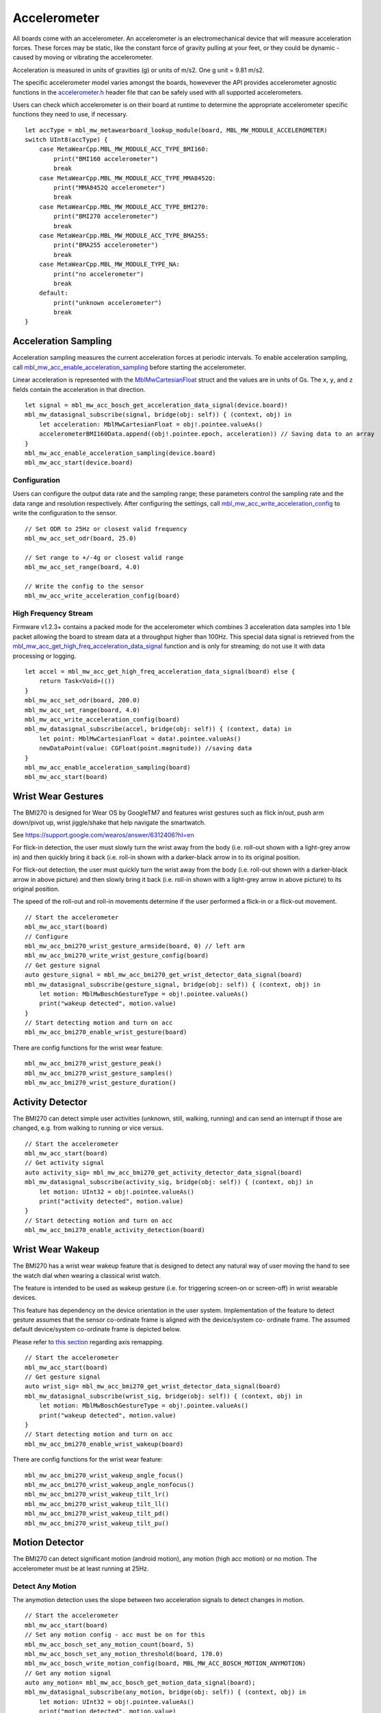 .. highlight:: swift

Accelerometer
=============
All boards come with an accelerometer. An accelerometer is an electromechanical device that will measure acceleration forces. 
These forces may be static, like the constant force of gravity pulling at your feet, or they could be dynamic - caused by moving or vibrating the accelerometer.

Acceleration is measured in units of gravities (g) or units of m/s2. One g unit = 9.81 m/s2.

The specific accelerometer model varies amongst the boards, howevever the API provides accelerometer 
agnostic functions in the `accelerometer.h <https://mbientlab.com/docs/metawear/cpp/latest/accelerometer_8h.html>`_ header file that can be safely used with all supported accelerometers.

Users can check which accelerometer is on their board at runtime to determine the appropriate accelerometer specific functions they need to use, if necessary. ::

    let accType = mbl_mw_metawearboard_lookup_module(board, MBL_MW_MODULE_ACCELEROMETER)
    switch UInt8(accType) {
        case MetaWearCpp.MBL_MW_MODULE_ACC_TYPE_BMI160:
            print("BMI160 accelerometer")
            break
        case MetaWearCpp.MBL_MW_MODULE_ACC_TYPE_MMA8452Q:
            print("MMA8452Q accelerometer")
            break
        case MetaWearCpp.MBL_MW_MODULE_ACC_TYPE_BMI270:
            print("BMI270 accelerometer")
            break
        case MetaWearCpp.MBL_MW_MODULE_ACC_TYPE_BMA255:
            print("BMA255 accelerometer")
            break
        case MetaWearCpp.MBL_MW_MODULE_TYPE_NA:
            print("no accelerometer")
            break
        default:
            print("unknown accelerometer")
            break
    }

Acceleration Sampling
---------------------
Acceleration sampling measures the current acceleration forces at periodic intervals.  To enable acceleration sampling, call 
`mbl_mw_acc_enable_acceleration_sampling <https://mbientlab.com/docs/metawear/cpp/latest/accelerometer_8h.html#a58272eea512ca22d0de2ae0db0e9f867>`_ 
before starting the accelerometer.

Linear acceleration is represented with the 
`MblMwCartesianFloat <https://mbientlab.com/docs/metawear/cpp/latest/structMblMwCartesianFloat.html>`_ struct and the values are in units of Gs.  The 
``x``, ``y``, and ``z`` fields contain the acceleration in that direction. ::

    let signal = mbl_mw_acc_bosch_get_acceleration_data_signal(device.board)!
    mbl_mw_datasignal_subscribe(signal, bridge(obj: self)) { (context, obj) in
        let acceleration: MblMwCartesianFloat = obj!.pointee.valueAs()
        accelerometerBMI160Data.append((obj!.pointee.epoch, acceleration)) // Saving data to an array
    }
    mbl_mw_acc_enable_acceleration_sampling(device.board)
    mbl_mw_acc_start(device.board)

Configuration
^^^^^^^^^^^^^
Users can configure the output data rate and the sampling range; these parameters control the sampling rate and the data range and resolution 
respectively.  After configuring the settings, call 
`mbl_mw_acc_write_acceleration_config <https://mbientlab.com/docs/metawear/cpp/latest/accelerometer_8h.html#a7f3339b25871344518175f97ae7c95b7>`_ to 
write the configuration to the sensor. ::

    // Set ODR to 25Hz or closest valid frequency
    mbl_mw_acc_set_odr(board, 25.0)
    
    // Set range to +/-4g or closest valid range
    mbl_mw_acc_set_range(board, 4.0)
        
    // Write the config to the sensor
    mbl_mw_acc_write_acceleration_config(board)


High Frequency Stream
^^^^^^^^^^^^^^^^^^^^^
Firmware v1.2.3+ contains a packed mode for the accelerometer which combines 3 acceleration data samples into 1 ble packet allowing the board to 
stream data at a throughput higher than 100Hz.  This special data signal is retrieved from the 
`mbl_mw_acc_get_high_freq_acceleration_data_signal <https://mbientlab.com/docs/metawear/cpp/latest/accelerometer_8h.html#a9203ed5a20d63f6c37ae173aabaaa287>`_ function 
and is only for streaming; do not use it with data processing or logging.  ::

    let accel = mbl_mw_acc_get_high_freq_acceleration_data_signal(board) else {
        return Task<Void>(())
    }
    mbl_mw_acc_set_odr(board, 200.0)
    mbl_mw_acc_set_range(board, 4.0)
    mbl_mw_acc_write_acceleration_config(board)
    mbl_mw_datasignal_subscribe(accel, bridge(obj: self)) { (context, data) in
        let point: MblMwCartesianFloat = data!.pointee.valueAs()
        newDataPoint(value: CGFloat(point.magnitude)) //saving data
    }
    mbl_mw_acc_enable_acceleration_sampling(board)
    mbl_mw_acc_start(board)

Wrist Wear Gestures
---------------------
The BMI270 is designed for Wear OS by GoogleTM7 and features wrist gestures such as flick in/out, push arm down/pivot up, wrist jiggle/shake that help navigate the smartwatch.

See https://support.google.com/wearos/answer/6312406?hl=en

For flick-in detection, the user must slowly turn the wrist away from the body (i.e. roll-out shown with a light-grey arrow in) and then quickly bring it back (i.e. roll-in shown with a darker-black arrow in to its original position.

For flick-out detection, the user must quickly turn the wrist away from the body (i.e. roll-out shown with a darker-black arrow in above picture) and then slowly bring it back (i.e. roll-in shown with a light-grey arrow in above picture) to its original position.

The speed of the roll-out and roll-in movements determine if the user performed a flick-in or a flick-out movement. ::

    // Start the accelerometer
    mbl_mw_acc_start(board)
    // Configure
    mbl_mw_acc_bmi270_wrist_gesture_armside(board, 0) // left arm
    mbl_mw_acc_bmi270_write_wrist_gesture_config(board)
    // Get gesture signal
    auto gesture_signal = mbl_mw_acc_bmi270_get_wrist_detector_data_signal(board)
    mbl_mw_datasignal_subscribe(gesture_signal, bridge(obj: self)) { (context, obj) in
        let motion: MblMwBoschGestureType = obj!.pointee.valueAs()
        print("wakeup detected", motion.value)
    }  
    // Start detecting motion and turn on acc
    mbl_mw_acc_bmi270_enable_wrist_gesture(board)
    
There are config functions for the wrist wear feature: ::

    mbl_mw_acc_bmi270_wrist_gesture_peak()
    mbl_mw_acc_bmi270_wrist_gesture_samples()
    mbl_mw_acc_bmi270_wrist_gesture_duration()

Activity Detector
------------------
The BMI270 can detect simple user activities (unknown, still, walking, running) and can send an interrupt if those are changed, e.g. from walking to running or vice versus. ::

    // Start the accelerometer
    mbl_mw_acc_start(board)
    // Get activity signal
    auto activity_sig= mbl_mw_acc_bmi270_get_activity_detector_data_signal(board)
    mbl_mw_datasignal_subscribe(activity_sig, bridge(obj: self)) { (context, obj) in
        let motion: UInt32 = obj!.pointee.valueAs()
        print("activity detected", motion.value)
    }
    // Start detecting motion and turn on acc
    mbl_mw_acc_bmi270_enable_activity_detection(board)

Wrist Wear Wakeup 
----------------------
The BMI270 has a wrist wear wakeup feature that is designed to detect any natural way of user moving the hand to see the watch dial when wearing a classical wrist watch. 

The feature is intended to be used as wakeup gesture (i.e. for triggering screen-on or screen-off) in wrist wearable devices.

This feature has dependency on the device orientation in the user system. Implementation of the feature to detect gesture assumes that the sensor co-ordinate frame is aligned with the device/system co- ordinate frame. The assumed default device/system co-ordinate frame is depicted below. 

Please refer to `this section <https://mbientlab.com/documents/metawear/cpp/latest/accelerometer__bosch_8h.html#aca2fa97988a33550e20b02c816c6b91f>`_ regarding axis remapping. ::

    // Start the accelerometer
    mbl_mw_acc_start(board)
    // Get gesture signal
    auto wrist_sig= mbl_mw_acc_bmi270_get_wrist_detector_data_signal(board)
    mbl_mw_datasignal_subscribe(wrist_sig, bridge(obj: self)) { (context, obj) in
        let motion: MblMwBoschGestureType = obj!.pointee.valueAs()
        print("wakeup detected", motion.value)
    }
    // Start detecting motion and turn on acc
    mbl_mw_acc_bmi270_enable_wrist_wakeup(board)
    
There are config functions for the wrist wear feature: ::

    mbl_mw_acc_bmi270_wrist_wakeup_angle_focus()
    mbl_mw_acc_bmi270_wrist_wakeup_angle_nonfocus()
    mbl_mw_acc_bmi270_wrist_wakeup_tilt_lr()
    mbl_mw_acc_bmi270_wrist_wakeup_tilt_ll()
    mbl_mw_acc_bmi270_wrist_wakeup_tilt_pd()
    mbl_mw_acc_bmi270_wrist_wakeup_tilt_pu()

Motion Detector
----------------
The BMI270 can detect significant motion (android motion), any motion (high acc motion) or no motion. The accelerometer must be at least running at 25Hz.

Detect Any Motion
^^^^^^^^^^^^^^^^^^^
The anymotion detection uses the slope between two acceleration signals to detect changes in motion. ::

    // Start the accelerometer
    mbl_mw_acc_start(board)
    // Set any motion config - acc must be on for this
    mbl_mw_acc_bosch_set_any_motion_count(board, 5)
    mbl_mw_acc_bosch_set_any_motion_threshold(board, 170.0)
    mbl_mw_acc_bosch_write_motion_config(board, MBL_MW_ACC_BOSCH_MOTION_ANYMOTION)
    // Get any motion signal
    auto any_motion= mbl_mw_acc_bosch_get_motion_data_signal(board);
    mbl_mw_datasignal_subscribe(any_motion, bridge(obj: self)) { (context, obj) in
        let motion: UInt32 = obj!.pointee.valueAs()
        print("motion detected", motion.value)
    }
    // Start detecting motion
    mbl_mw_acc_bosch_enable_motion_detection(board, MBL_MW_ACC_BOSCH_MOTION_ANYMOTION)
    
Detect No Motion
^^^^^^^^^^^^^^^^^^^
The nomotion detection can detect when there is no motion for a certain amount of time. ::

    // Start the accelerometer
    mbl_mw_acc_start(board)
    // Set any motion config - acc must be on for this
    mbl_mw_acc_bosch_set_no_motion_count(board, 5)
    mbl_mw_acc_bosch_set_no_motion_threshold(board, 144.0)
    mbl_mw_acc_bosch_write_motion_config(board, MBL_MW_ACC_BOSCH_MOTION_NOMOTION)
    // Get any motion signal
    auto no_motion = mbl_mw_acc_bosch_get_motion_data_signal(board)
    mbl_mw_datasignal_subscribe(no_motion, bridge(obj: self)) { (context, obj) in
        let motion: UInt32 = obj!.pointee.valueAs()
        print("no motion detected", motion.value)
    }
    // Start detecting motion and turn on acc
    mbl_mw_acc_bosch_enable_motion_detection(board, MBL_MW_ACC_BOSCH_MOTION_NOMOTION)

Detect Significant Motion
^^^^^^^^^^^^^^^^^^^^^^^^^^
The significant motion interrupt implements the interrupt required for motion detection in Android 4.3 and greater: https://source.android.com/devices/sensors/sensor-types.html#significant_motion.
A significant motion is a motion due to a change in the user location.

Examples of such significant motions are walking or biking, sitting in a moving car, coach or train, etc. 
Examples of situations that does typically not trigger significant motion include phone in pocket and person is stationary or phone is at rest on a table which is in normal office use. ::
    
    // Start the accelerometer
    mbl_mw_acc_start(board)
    // Set any motion config - acc must be on for this
    mbl_mw_acc_bosch_set_sig_motion_blocksize(board, 250)
    mbl_mw_acc_bosch_write_motion_config(board, MBL_MW_ACC_BOSCH_MOTION_SIGMOTION)
    // Get any motion signal
    auto sig_motion = mbl_mw_acc_bosch_get_motion_data_signal(board)
    mbl_mw_datasignal_subscribe(sig_motion, bridge(obj: self)) { (context, obj) in
        let motion: UInt32 = obj!.pointee.valueAs()
        print("sig motion detected", motion.value)
    }
    // Start detecting motion and turn on acc
    mbl_mw_acc_bosch_enable_motion_detection(board, MBL_MW_ACC_BOSCH_MOTION_SIGMOTION)

Step Counter
------------
The BMI160 accelerometer comes with a built in step counter.  It has three operation modes that configure the sensitivity and robustness of the counter:

=========  ==============================================================================================
Mode       Description
=========  ==============================================================================================
Normal     Balanced between false positives and false negatives, recommended for most applications
Sensitive  Few false negatives but eventually more false positives, recommended for light weighted people
Robust     Few false positives but eventually more false negatives
=========  ==============================================================================================

When you have set the operation mode, call 
`mbl_mw_acc_bmi160_write_step_counter_config <https://mbientlab.com/docs/metawear/cpp/latest/accelerometer__bosch_8h.html#ab4fa1b742920e8aefca8bf5e59237f8e>`_ to save the configuration to the board. ::

    mbl_mw_acc_bmi160_set_step_counter_mode(board, MBL_MW_ACC_BMI160_STEP_COUNTER_MODE_SENSITIVE)
    mbl_mw_acc_bmi160_write_step_counter_config(board)

The BMI270 accelerometer does not support step counter modes.

Reading The Counter
^^^^^^^^^^^^^^^^^^^
One way to retrieve step counts is to periodcally read the step counter.  To read the step counter, call 
`mbl_mw_datasignal_read <https://mbientlab.com/docs/metawear/cpp/latest/datasignal_8h.html#a0a456ad1b6d7e7abb157bdf2fc98f179>`_ with the step counter data signal.

The counter is not enabled by default so you will need enable it by calling 
`mbl_mw_acc_bmi160_enable_step_counter <https://mbientlab.com/docs/metawear/cpp/latest/accelerometer__bosch_8h.html#ad4ef124ad3ef8ef51667e738331333b8>`_ when configuring the board. ::

    // enable the counter
    mbl_mw_acc_bmi160_enable_step_counter(board)
    mbl_mw_acc_bmi160_write_step_counter_config(board)
    mbl_mw_acc_start(board)

    // read step counter
    let signal = mbl_mw_acc_bmi160_get_step_counter_data_signal(board);
    mbl_mw_datasignal_subscribe(signal, bridge(obj: self)) { (context, obj) in
        let step: UInt32 = obj!.pointee.valueAs()
        print(steps)
    }
    mbl_mw_datasignal_read(signal)

For the BMI270, you can call `mbl_mw_acc_bmi270_enable_step_counter <https://mbientlab.com/documents/metawear/cpp/latest/accelerometer__bosch_8h.html#a48e850d6bdb4b7084c735885465fc1c7>`_ when configuring the board.

Using The Detector
^^^^^^^^^^^^^^^^^^
Alternatively, you can receive notifications for each step detected by calling 
`mbl_mw_acc_bmi160_enable_step_detector <https://mbientlab.com/docs/metawear/cpp/latest/accelerometer__bosch_8h.html#a3f1b82cb1d70334eeb7b604431e15f20>`_ instead. ::

    var accelerometerBMI160StepCount = 0

    let signal = mbl_mw_acc_bmi160_get_step_detector_data_signal(device.board)! 
    
    mbl_mw_datasignal_subscribe(signal, bridge(obj: self)) { (context, obj) in
        accelerometerBMI160StepCount += 1
        print("Step Count: \(accelerometerBMI160StepCount)")
    }
    mbl_mw_acc_bmi160_enable_step_detector(device.board)
    mbl_mw_acc_start(device.board)
        
    streamingCleanup[signal] = { //Callback when done
        mbl_mw_acc_stop(self.device.board)
        mbl_mw_acc_bmi160_disable_step_detector(self.device.board)
        mbl_mw_datasignal_unsubscribe(signal)
    }

For the BMI270, the detector will not send notifications every step but instead every 20*X steps: ::

    mbl_mw_acc_start(board)
    // Write the trigger for the step counter
    mbl_mw_acc_bmi270_set_step_counter_trigger(board, 1) //every 20 steps
    mbl_mw_acc_bmi270_write_step_counter_config(board)
    // Reset the counter
    mbl_mw_acc_bmi270_reset_step_counter(board)
    // Get the step signal
    auto detector= mbl_mw_acc_bmi270_get_step_detector_data_signal(board)
    mbl_mw_datasignal_subscribe(detector, bridge(obj: self)) { (context, obj) in
        print("Another 20 Steps detected")
    }
    // Start detecting motion and turn on acc
    mbl_mw_acc_bmi270_enable_step_counter(board)

Orientation Detection
---------------------
The orientation detector alerts you when the sensor's orientation changes between portrait/landscape and front/back.  Data is represented as an 
`MblMwSensorOrientation <https://mbientlab.com/docs/metawear/cpp/0/types_8h.html#a2e83167b55d36e1d48d100f342ad529c>`_ enum.

This feature is currently only supported on devices using the BMI160 or BMA255 accelerometers.  It is not supported on the BMI270.

::

    let signal = mbl_mw_acc_bosch_get_orientation_detection_data_signal(device.board)!
    mbl_mw_datasignal_subscribe(signal, bridge(obj: self)) { (context, obj) in
        let orientation: MblMwSensorOrientation = obj!.pointee.valueAs()
        switch orientation {
            case MBL_MW_SENSOR_ORIENTATION_FACE_UP_PORTRAIT_UPRIGHT:
                print("Portrait Face Up")
            case MBL_MW_SENSOR_ORIENTATION_FACE_UP_PORTRAIT_UPSIDE_DOWN:
                print("Portrait Upside Down Face Up")
            case MBL_MW_SENSOR_ORIENTATION_FACE_UP_LANDSCAPE_LEFT:
                print("Landscape Left Face Up")
            case MBL_MW_SENSOR_ORIENTATION_FACE_UP_LANDSCAPE_RIGHT:
                print("Landscape Right Face Up")
            case MBL_MW_SENSOR_ORIENTATION_FACE_DOWN_PORTRAIT_UPRIGHT:
                print("Portrait Face Down")
            case MBL_MW_SENSOR_ORIENTATION_FACE_DOWN_PORTRAIT_UPSIDE_DOWN:
                print("Portrait Upside Down Face Down")
            case MBL_MW_SENSOR_ORIENTATION_FACE_DOWN_LANDSCAPE_LEFT:
                print("Landscape Left Face Down")
            case MBL_MW_SENSOR_ORIENTATION_FACE_DOWN_LANDSCAPE_RIGHT:
                print("Landscape Right Face Down")
            default:
                print("N/A")
            }
    }
    mbl_mw_acc_bosch_enable_orientation_detection(device.board)
    mbl_mw_acc_start(device.board)
        
    streamingCleanup[signal] = { //Callback when user us done streaming
        mbl_mw_acc_stop(self.device.board)
        mbl_mw_acc_bosch_disable_orientation_detection(self.device.board)
        mbl_mw_datasignal_unsubscribe(signal)
    }

